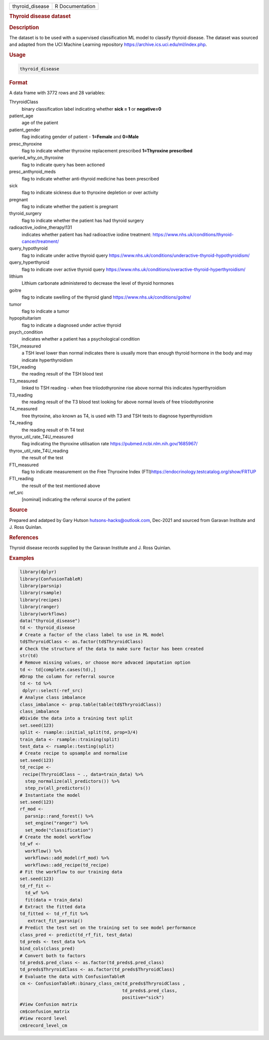 .. container::

   .. container::

      =============== ===============
      thyroid_disease R Documentation
      =============== ===============

      .. rubric:: Thyroid disease dataset
         :name: thyroid-disease-dataset

      .. rubric:: Description
         :name: description

      The dataset is to be used with a supervised classification ML
      model to classify thyroid disease. The dataset was sourced and
      adapted from the UCI Machine Learning repository
      https://archive.ics.uci.edu/ml/index.php.

      .. rubric:: Usage
         :name: usage

      .. code:: R

         thyroid_disease

      .. rubric:: Format
         :name: format

      A data frame with 3772 rows and 28 variables:

      ThryroidClass
         binary classification label indicating whether **sick = 1** or
         **negative=0**

      patient_age
         age of the patient

      patient_gender
         flag indicating gender of patient - **1=Female** and **0=Male**

      presc_thyroxine
         flag to indicate whether thyroxine replacement prescribed
         **1=Thyroxine prescribed**

      queried_why_on_thyroxine
         flag to indicate query has been actioned

      presc_anthyroid_meds
         flag to indicate whether anti-thyroid medicine has been
         prescribed

      sick
         flag to indicate sickness due to thyroxine depletion or over
         activity

      pregnant
         flag to indicate whether the patient is pregnant

      thyroid_surgery
         flag to indicate whether the patient has had thyroid surgery

      radioactive_iodine_therapyI131
         indicates whether patient has had radioactive iodine treatment:
         https://www.nhs.uk/conditions/thyroid-cancer/treatment/

      query_hypothyroid
         flag to indicate under active thyroid query
         https://www.nhs.uk/conditions/underactive-thyroid-hypothyroidism/

      query_hyperthyroid
         flag to indicate over active thyroid query
         https://www.nhs.uk/conditions/overactive-thyroid-hyperthyroidism/

      lithium
         Lithium carbonate administered to decrease the level of thyroid
         hormones

      goitre
         flag to indicate swelling of the thyroid gland
         https://www.nhs.uk/conditions/goitre/

      tumor
         flag to indicate a tumor

      hypopituitarism
         flag to indicate a diagnosed under active thyroid

      psych_condition
         indicates whether a patient has a psychological condition

      TSH_measured
         a TSH level lower than normal indicates there is usually more
         than enough thyroid hormone in the body and may indicate
         hyperthyroidism

      TSH_reading
         the reading result of the TSH blood test

      T3_measured
         linked to TSH reading - when free triiodothyronine rise above
         normal this indicates hyperthyroidism

      T3_reading
         the reading result of the T3 blood test looking for above
         normal levels of free triiodothyronine

      T4_measured
         free thyroxine, also known as T4, is used with T3 and TSH tests
         to diagnose hyperthyroidism

      T4_reading
         the reading result of th T4 test

      thyrox_util_rate_T4U_measured
         flag indicating the thyroxine utilisation rate
         https://pubmed.ncbi.nlm.nih.gov/1685967/

      thyrox_util_rate_T4U_reading
         the result of the test

      FTI_measured
         flag to indicate measurement on the Free Thyroxine Index
         (FTI)\ https://endocrinology.testcatalog.org/show/FRTUP

      FTI_reading
         the result of the test mentioned above

      ref_src
         [nominal] indicating the referral source of the patient

      .. rubric:: Source
         :name: source

      Prepared and adatped by Gary Hutson hutsons-hacks@outlook.com,
      Dec-2021 and sourced from Garavan Institute and J. Ross Quinlan.

      .. rubric:: References
         :name: references

      Thyroid disease records supplied by the Garavan Institute and J.
      Ross Quinlan.

      .. rubric:: Examples
         :name: examples

      .. code:: R

         library(dplyr)
         library(ConfusionTableR)
         library(parsnip)
         library(rsample)
         library(recipes)
         library(ranger)
         library(workflows)
         data("thyroid_disease")
         td <- thyroid_disease
         # Create a factor of the class label to use in ML model
         td$ThryroidClass <- as.factor(td$ThryroidClass)
         # Check the structure of the data to make sure factor has been created
         str(td)
         # Remove missing values, or choose more advaced imputation option
         td <- td[complete.cases(td),]
         #Drop the column for referral source
         td <- td %>%
          dplyr::select(-ref_src)
         # Analyse class imbalance
         class_imbalance <- prop.table(table(td$ThryroidClass))
         class_imbalance
         #Divide the data into a training test split
         set.seed(123)
         split <- rsample::initial_split(td, prop=3/4)
         train_data <- rsample::training(split)
         test_data <- rsample::testing(split)
         # Create recipe to upsample and normalise
         set.seed(123)
         td_recipe <-
          recipe(ThryroidClass ~ ., data=train_data) %>%
           step_normalize(all_predictors()) %>%
           step_zv(all_predictors())
         # Instantiate the model
         set.seed(123)
         rf_mod <-
           parsnip::rand_forest() %>%
           set_engine("ranger") %>%
           set_mode("classification")
         # Create the model workflow
         td_wf <-
           workflow() %>%
           workflows::add_model(rf_mod) %>%
           workflows::add_recipe(td_recipe)
         # Fit the workflow to our training data
         set.seed(123)
         td_rf_fit <-
           td_wf %>%
           fit(data = train_data)
         # Extract the fitted data
         td_fitted <- td_rf_fit %>%
            extract_fit_parsnip()
         # Predict the test set on the training set to see model performance
         class_pred <- predict(td_rf_fit, test_data)
         td_preds <- test_data %>%
         bind_cols(class_pred)
         # Convert both to factors
         td_preds$.pred_class <- as.factor(td_preds$.pred_class)
         td_preds$ThryroidClass <- as.factor(td_preds$ThryroidClass)
         # Evaluate the data with ConfusionTableR
         cm <- ConfusionTableR::binary_class_cm(td_preds$ThryroidClass ,
                                                td_preds$.pred_class,
                                                positive="sick")
         #View Confusion matrix
         cm$confusion_matrix
         #View record level
         cm$record_level_cm
